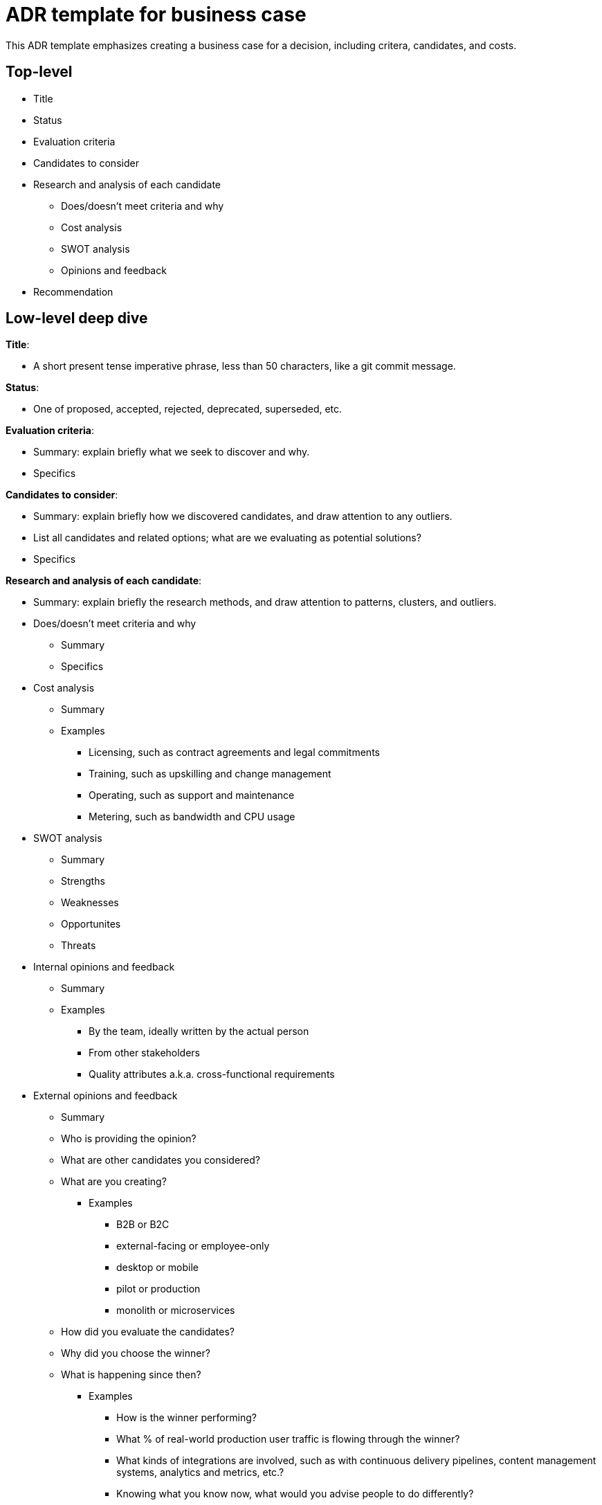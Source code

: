 = ADR template for business case

This ADR template emphasizes creating a business case for a decision, including critera, candidates, and costs.

== Top-level

* Title
* Status
* Evaluation criteria
* Candidates to consider
* Research and analysis of each candidate
 ** Does/doesn't meet criteria and why
 ** Cost analysis
 ** SWOT analysis
 ** Opinions and feedback
* Recommendation

== Low-level deep dive

*Title*:

* A short present tense imperative phrase, less than 50 characters, like a git commit message.

*Status*:

* One of proposed, accepted, rejected, deprecated, superseded, etc.

*Evaluation criteria*:

* Summary: explain briefly what we seek to discover and why.
* Specifics

*Candidates to consider*:

* Summary: explain briefly how we discovered candidates, and draw attention to any outliers.
* List all candidates and related options; what are we evaluating as potential solutions?
* Specifics

*Research and analysis of each candidate*:

* Summary: explain briefly the research methods, and draw attention to patterns, clusters, and outliers.
* Does/doesn't meet criteria and why
 ** Summary
 ** Specifics
* Cost analysis
 ** Summary
 ** Examples
  *** Licensing, such as contract agreements and legal commitments
  *** Training, such as upskilling and change management
  *** Operating, such as support and maintenance
  *** Metering, such as bandwidth and CPU usage
* SWOT analysis
 ** Summary
 ** Strengths
 ** Weaknesses
 ** Opportunites
 ** Threats
* Internal opinions and feedback
 ** Summary
 ** Examples
  *** By the team, ideally written by the actual person
  *** From other stakeholders
  *** Quality attributes a.k.a. cross-functional requirements
* External opinions and feedback
 ** Summary
 ** Who is providing the opinion?
 ** What are other candidates you considered?
 ** What are you creating?
  *** Examples
   **** B2B or B2C
   **** external-facing or employee-only
   **** desktop or mobile
   **** pilot or production
   **** monolith or microservices
 ** How did you evaluate the candidates?
 ** Why did you choose the winner?
 ** What is happening since then?
  *** Examples
   **** How is the winner performing?
   **** What % of real-world production user traffic is flowing through the winner?
   **** What kinds of integrations are involved, such as with continuous delivery pipelines, content management systems, analytics and metrics, etc.?
   **** Knowing what you know now, what would you advise people to do differently?
* Anecdotes

*Recommendation*:

* Summary
* Specifics
